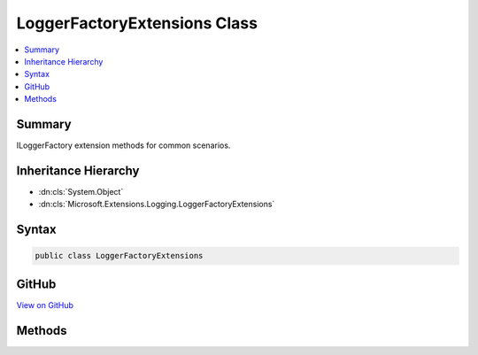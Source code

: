 

LoggerFactoryExtensions Class
=============================



.. contents:: 
   :local:



Summary
-------

ILoggerFactory extension methods for common scenarios.





Inheritance Hierarchy
---------------------


* :dn:cls:`System.Object`
* :dn:cls:`Microsoft.Extensions.Logging.LoggerFactoryExtensions`








Syntax
------

.. code-block:: csharp

   public class LoggerFactoryExtensions





GitHub
------

`View on GitHub <https://github.com/aspnet/apidocs/blob/master/aspnet/logging/src/Microsoft.Extensions.Logging.Abstractions/LoggerFactoryExtensions.cs>`_





.. dn:class:: Microsoft.Extensions.Logging.LoggerFactoryExtensions

Methods
-------

.. dn:class:: Microsoft.Extensions.Logging.LoggerFactoryExtensions
    :noindex:
    :hidden:

    
    .. dn:method:: Microsoft.Extensions.Logging.LoggerFactoryExtensions.CreateLogger<T>(Microsoft.Extensions.Logging.ILoggerFactory)
    
        
    
        Creates a new ILogger instance using the full name of the given type.
    
        
        
        
        :param factory: The factory.
        
        :type factory: Microsoft.Extensions.Logging.ILoggerFactory
        :rtype: Microsoft.Extensions.Logging.ILogger
    
        
        .. code-block:: csharp
    
           public static ILogger CreateLogger<T>(ILoggerFactory factory)
    

